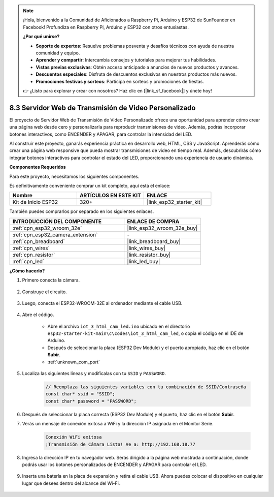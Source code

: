 .. note::

    ¡Hola, bienvenido a la Comunidad de Aficionados a Raspberry Pi, Arduino y ESP32 de SunFounder en Facebook! Profundiza en Raspberry Pi, Arduino y ESP32 con otros entusiastas.

    **¿Por qué unirse?**

    - **Soporte de expertos**: Resuelve problemas posventa y desafíos técnicos con ayuda de nuestra comunidad y equipo.
    - **Aprender y compartir**: Intercambia consejos y tutoriales para mejorar tus habilidades.
    - **Vistas previas exclusivas**: Obtén acceso anticipado a anuncios de nuevos productos y avances.
    - **Descuentos especiales**: Disfruta de descuentos exclusivos en nuestros productos más nuevos.
    - **Promociones festivas y sorteos**: Participa en sorteos y promociones de fiestas.

    👉 ¿Listo para explorar y crear con nosotros? Haz clic en [|link_sf_facebook|] y únete hoy!

.. _iot_html_cam:

8.3 Servidor Web de Transmisión de Video Personalizado
======================================================

El proyecto de Servidor Web de Transmisión de Video Personalizado ofrece una oportunidad para aprender cómo crear una página web desde cero y personalizarla para reproducir transmisiones de video. Además, podrás incorporar botones interactivos, como ENCENDER y APAGAR, para controlar la intensidad del LED.

Al construir este proyecto, ganarás experiencia práctica en desarrollo web, HTML, CSS y JavaScript. Aprenderás cómo crear una página web responsive que pueda mostrar transmisiones de video en tiempo real. Además, descubrirás cómo integrar botones interactivos para controlar el estado del LED, proporcionando una experiencia de usuario dinámica.

**Componentes Requeridos**

Para este proyecto, necesitamos los siguientes componentes.

Es definitivamente conveniente comprar un kit completo, aquí está el enlace:

.. list-table::
    :widths: 20 20 20
    :header-rows: 1

    *   - Nombre	
        - ARTÍCULOS EN ESTE KIT
        - ENLACE
    *   - Kit de Inicio ESP32
        - 320+
        - |link_esp32_starter_kit|

También puedes comprarlos por separado en los siguientes enlaces.

.. list-table::
    :widths: 30 20
    :header-rows: 1

    *   - INTRODUCCIÓN DEL COMPONENTE
        - ENLACE DE COMPRA

    *   - :ref:`cpn_esp32_wroom_32e`
        - |link_esp32_wroom_32e_buy|
    *   - :ref:`cpn_esp32_camera_extension`
        - \-
    *   - :ref:`cpn_breadboard`
        - |link_breadboard_buy|
    *   - :ref:`cpn_wires`
        - |link_wires_buy|
    *   - :ref:`cpn_resistor`
        - |link_resistor_buy|
    *   - :ref:`cpn_led`
        - |link_led_buy|

**¿Cómo hacerlo?**

#. Primero conecta la cámara.

    .. raw:: html

        <video loop autoplay muted style = "max-width:100%">
            <source src="../../_static/video/plugin_camera.mp4" type="video/mp4">
            Tu navegador no soporta la etiqueta de video.
        </video>

#. Construye el circuito.

    .. image:: ../../img/wiring/iot_3_html_led_bb.png

#. Luego, conecta el ESP32-WROOM-32E al ordenador mediante el cable USB.

    .. image:: ../../img/plugin_esp32.png

#. Abre el código.

    * Abre el archivo ``iot_3_html_cam_led.ino`` ubicado en el directorio ``esp32-starter-kit-main\c\codes\iot_3_html_cam_led``, o copia el código en el IDE de Arduino.
    * Después de seleccionar la placa (ESP32 Dev Module) y el puerto apropiado, haz clic en el botón **Subir**.
    * :ref:`unknown_com_port`
 
    .. raw:: html

        <iframe src=https://create.arduino.cc/editor/sunfounder01/a5e33c30-63dc-4987-94c3-89bc6a599e24/preview?embed style="height:510px;width:100%;margin:10px 0" frameborder=0></iframe>

#. Localiza las siguientes líneas y modifícalas con tu ``SSID`` y ``PASSWORD``.

    .. code-block::  Arduino

        // Reemplaza las siguientes variables con tu combinación de SSID/Contraseña
        const char* ssid = "SSID";
        const char* password = "PASSWORD";

#. Después de seleccionar la placa correcta (ESP32 Dev Module) y el puerto, haz clic en el botón **Subir**.

#. Verás un mensaje de conexión exitosa a WiFi y la dirección IP asignada en el Monitor Serie.

    .. code-block:: 

        Conexión WiFi exitosa
        ¡Transmisión de Cámara Lista! Ve a: http://192.168.18.77

#. Ingresa la dirección IP en tu navegador web. Serás dirigido a la página web mostrada a continuación, donde podrás usar los botones personalizados de ENCENDER y APAGAR para controlar el LED.

    .. image:: img/sp230510_180503.png 

#. Inserta una batería en la placa de expansión y retira el cable USB. Ahora puedes colocar el dispositivo en cualquier lugar que desees dentro del alcance del Wi-Fi.

    .. image:: ../../img/plugin_battery.png
